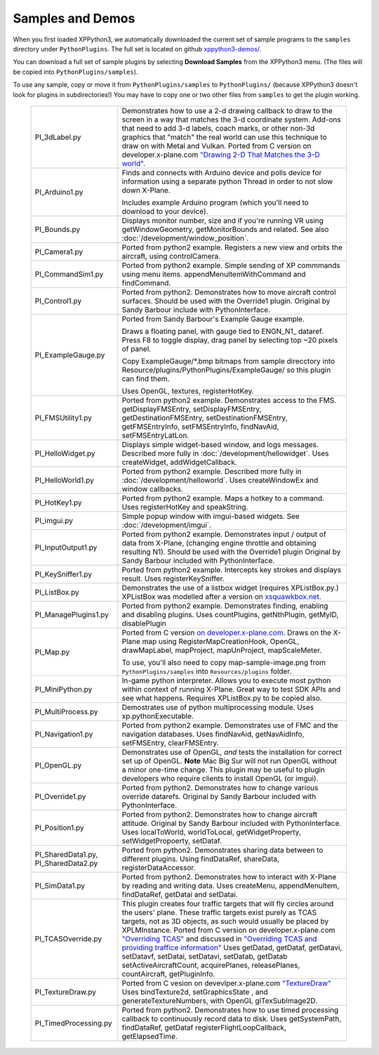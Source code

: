 Samples and Demos
-----------------

When you first loaded XPPython3, we automatically downloaded the current set of sample programs
to the ``samples`` directory under ``PythonPlugins``. The full set is located on github
`xppython3-demos/ <https://github.com/pbuckner/xppython3-demos/>`_.

You can download a full set of sample plugins by selecting **Download Samples** from the XPPython3
menu. (The files will be copied into ``PythonPlugins/samples``).

To use any sample, copy or move it from ``PythonPlugins/samples`` to ``PythonPlugins/`` (because
XPPython3 doesn't look for plugins in subdirectories!) You may have to copy one or two other
files from ``samples`` to get the plugin working.

   +----------------------------+--------------------------------------------------------+
   |PI_3dLabel.py               | Demonstrates how to use a 2-d drawing callback to draw |
   |                            | to the screen in a way that matches the 3-d            |
   |                            | coordinate system. Add-ons that need to add 3-d labels,|
   |                            | coach marks, or other non-3d graphics that "match" the |
   |                            | real world can use this technique to draw on with Metal|
   |                            | and Vulkan. Ported from C version on                   |
   |                            | developer.x-plane.com                                  |
   |                            | `"Drawing 2-D That Matches the 3-D world" <https://deve|
   |                            | loper.x-plane.com/code-sample/coachmarks/>`_.          |
   +----------------------------+--------------------------------------------------------+
   |PI_Arduino1.py              | Finds and connects with Arduino device and polls device|
   |                            | for information using a separate python Thread in order|
   |                            | to not slow down X-Plane.                              |
   |                            |                                                        |
   |                            | Includes example Arduino program (which you'll need to |
   |                            | download to your device).                              |
   +----------------------------+--------------------------------------------------------+
   |PI_Bounds.py                | Displays monitor number, size and if you're running VR |
   |                            | using getWindowGeometry, getMonitorBounds and related. |
   |                            | See also :doc:`/development/window_position`.          |
   +----------------------------+--------------------------------------------------------+
   |PI_Camera1.py               | Ported from python2 example. Registers a new view and  |
   |                            | orbits the aircraft, using controlCamera.              |
   +----------------------------+--------------------------------------------------------+
   |PI_CommandSim1.py           | Ported from python2 example. Simple sending of XP      |
   |                            | commmands using menu items. appendMenuItemWithCommand  |
   |                            | and findCommand.                                       |
   +----------------------------+--------------------------------------------------------+
   |PI_Control1.py              | Ported from python2. Demonstrates how to move aircraft |
   |                            | control surfaces. Should be used with the Override1    |
   |                            | plugin. Original by Sandy Barbour include with         |
   |                            | PythonInterface.                                       |
   +----------------------------+--------------------------------------------------------+
   |PI_ExampleGauge.py          | Ported from Sandy Barbour's Example Gauge example.     |
   |                            |                                                        |
   |                            | Draws a floating panel, with gauge tied to ENGN\_N1\_  |
   |                            | dataref. Press F8 to toggle display, drag panel by     |
   |                            | selecting top ~20 pixels of panel.                     |
   |                            |                                                        |
   |                            | Copy ExampleGauge/\*.bmp bitmaps from sample direcctory|
   |                            | into Resource/plugins/PythonPlugins/ExampleGauge/ so   |
   |                            | this plugin can find them.                             |
   |                            |                                                        |
   |                            | Uses OpenGL, textures, registerHotKey.                 |
   +----------------------------+--------------------------------------------------------+
   |PI_FMSUtility1.py           | Ported from python2 example. Demonstrates access to    |
   |                            | the FMS. getDisplayFMSEntry, setDisplayFMSEntry,       |
   |                            | getDestinationFMSEntry, setDestinationFMSEntry,        |
   |                            | getFMSEntryInfo, setFMSEntryInfo, findNavAid,          |
   |                            | setFMSEntryLatLon.                                     |
   +----------------------------+--------------------------------------------------------+
   |PI_HelloWidget.py           | Displays simple widget-based window, and logs          |
   |                            | messages. Described more fully in                      |
   |                            | :doc:`/development/hellowidget`. Uses createWidget,    |
   |                            | addWidgetCallback.                                     |
   +----------------------------+--------------------------------------------------------+
   |PI_HelloWorld1.py           | Ported from python2 example. Described more fully in   |
   |                            | :doc:`/development/helloworld`. Uses createWindowEx    |
   |                            | and window callbacks.                                  |
   +----------------------------+--------------------------------------------------------+
   |PI_HotKey1.py               | Ported from python2 example. Maps a hotkey to a        |
   |                            | command. Uses registerHotKey and speakString.          |
   +----------------------------+--------------------------------------------------------+
   |PI_imgui.py                 | Simple popup window with imgui-based widgets.          |
   |                            | See :doc:`/development/imgui`.                         |
   +----------------------------+--------------------------------------------------------+
   |PI_InputOutput1.py          | Ported from python2 example. Demonstrates input /      |
   |                            | output of data from X-Plane, (changing engine throttle |
   |                            | and obtaining resulting N1). Should be used with the   |
   |                            | Override1 plugin                                       |
   |                            | Original by Sandy Barbour included with                |
   |                            | PythonInterface.                                       |
   +----------------------------+--------------------------------------------------------+
   |PI_KeySniffer1.py           | Ported from python2 example. Intercepts key strokes    |
   |                            | and displays result. Uses registerKeySniffer.          |
   +----------------------------+--------------------------------------------------------+
   |PI_ListBox.py               | Demonstrates the use of a listbox widget (requires     |
   |                            | XPListBox.py.) XPListBox was modelled after            |
   |                            | a version on                                           |
   |                            | `xsquawkbox.net                                        |
   |                            | <https://www.xsquawkbox.net/xpsdk/mediawiki/           |
   |                            | TestWidgets>`_.                                        |
   +----------------------------+--------------------------------------------------------+
   |PI_ManagePlugins1.py        | Ported from python2 example. Demonstrates finding,     |
   |                            | enabling and disabling plugins. Uses countPlugins,     |
   |                            | getNthPlugin, getMyID, disablePlugin                   |
   +----------------------------+--------------------------------------------------------+
   |PI_Map.py                   | Ported from C version                                  |
   |                            | `on developer.x-plane.com                              |
   |                            | <https://developer.x-plane.com/code-sample-type/       |
   |                            | xplm300-sdk/map/>`_.                                   |
   |                            | Draws on the X-Plane map using RegisterMapCreationHook,|
   |                            | OpenGL, drawMapLabel, mapProject, mapUnProject,        |
   |                            | mapScaleMeter.                                         |
   |                            |                                                        |
   |                            | To use, you'll also need to copy map-sample-image.png  |
   |                            | from ``PythonPlugins/samples`` into                    |
   |                            | ``Resources/plugins`` folder.                          |
   +----------------------------+--------------------------------------------------------+
   |PI_MiniPython.py            | In-game python interpreter. Allows you to execute      |
   |                            | most python within context of running X-Plane. Great   |
   |                            | way to test SDK APIs and see what happens. Requires    |
   |                            | XPListBox.py to be copied also.                        |
   +----------------------------+--------------------------------------------------------+
   |PI_MultiProcess.py          | Demostrates use of python multiprocessing module.      |
   |                            | Uses xp.pythonExecutable.                              |
   +----------------------------+--------------------------------------------------------+
   |PI_Navigation1.py           | Ported from python2 example. Demonstrates use of FMC   |
   |                            | and the navigation databases. Uses findNavAid,         |
   |                            | getNavAidInfo, setFMSEntry, clearFMSEntry.             |
   +----------------------------+--------------------------------------------------------+        
   |PI_OpenGL.py                | Demonstrates use of OpenGL, *and* tests the            |
   |                            | installation for correct set up of OpenGL. **Note**    |
   |                            | Mac Big Sur will not run OpenGL without a minor        |
   |                            | one-time change. This plugin may be useful to          |
   |                            | plugin developers who require clients to install OpenGL|
   |                            | (or imgui).                                            |
   +----------------------------+--------------------------------------------------------+
   |PI_Override1.py             | Ported from python2. Demonstrates how to change        |
   |                            | various override datarefs. Original by Sandy Barbour   |
   |                            | included with PythonInterface.                         |
   +----------------------------+--------------------------------------------------------+
   |PI_Position1.py             | Ported from python2. Demonstrates how to change        |
   |                            | aircraft attitude. Original by Sandy Barbour included  |
   |                            | with PythonInterface. Uses localToWorld, worldToLocal, |
   |                            | getWidgetProperty, setWidgetPropoerty, setDataf.       |
   +----------------------------+--------------------------------------------------------+
   |PI_SharedData1.py,          | Ported from python2. Demonstrates sharing data         |
   |PI_SharedData2.py           | between to different plugins. Using findDataRef,       |
   |                            | shareData, registerDataAccessor.                       |
   +----------------------------+--------------------------------------------------------+
   |PI_SimData1.py              | Ported from python2. Demonstrates how to interact with |
   |                            | X-Plane by reading and writing data. Uses createMenu,  |
   |                            | appendMenuItem, findDataRef, getDatai and setDatai.    |
   +----------------------------+--------------------------------------------------------+
   |PI_TCASOverride.py          | This plugin creates four traffic targets that will fly |
   |                            | circles around the users' plane. These traffic targets |
   |                            | exist purely as TCAS targets, not as 3D objects, as    |
   |                            | such would usually be placed by XPLMInstance.          |
   |                            | Ported from C version on developer.x-plane.com         |
   |                            | `"Overriding TCAS" <https://developer.x-plane.com/code-|
   |                            | sample/overriding-tcas/>`_ and discussed in            |
   |                            | `"Overriding TCAS and providing traffice information"  |
   |                            | <https://developer.x-plane.com/article/overriding-tcas-|
   |                            | and-providing-traffic-information/>`_                  |
   |                            | Uses getDatad, getDataf, getDatavi,                    |
   |                            | setDatavf, setDatai,  setDatavi, setDatab, getDatab    |
   |                            | setActiveAircraftCount, acquirePlanes, releasePlanes,  |
   |                            | countAircraft, getPluginInfo.                          |
   +----------------------------+--------------------------------------------------------+
   |PI_TextureDraw.py           | Ported from C vesion on devevlper.x-plane.com          |
   |                            | `"TextureDraw" <https://developer.x-plane.com/code-samp|
   |                            | le/texturedraw/>`_ Uses bindTexture2d, setGraphicsState|
   |                            | , and generateTextureNumbers, with OpenGL              |
   |                            | glTexSubImage2D.                                       |
   +----------------------------+--------------------------------------------------------+
   |PI_TimedProcessing.py       | Ported from python2. Demonstrates how to use timed     |
   |                            | processing callback to continuously record data to     |
   |                            | disk. Uses getSystemPath, findDataRef, getDataf        |
   |                            | registerFlightLoopCallback, getElapsedTime.            |
   +----------------------------+--------------------------------------------------------+



 

